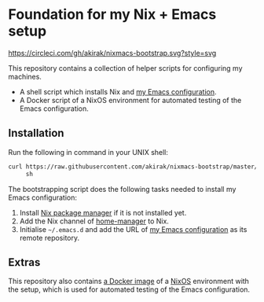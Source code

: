 * Foundation for my Nix + Emacs setup
[[https://circleci.com/gh/akirak/nixmacs-bootstrap][https://circleci.com/gh/akirak/nixmacs-bootstrap.svg?style=svg]]

This repository contains a collection of helper scripts for configuring my machines.

- A shell script which installs Nix and [[https://github.com/akirak/emacs.d][my Emacs configuration]].
- A Docker script of a NixOS environment for automated testing of the Emacs configuration.

** Installation
Run the following in command in your UNIX shell:

#+begin_src sh
  curl https://raw.githubusercontent.com/akirak/nixmacs-bootstrap/master/bootstrap.sh \
       sh

#+end_src

The bootstrapping script does the following tasks needed to install my Emacs configuration:

1. Install [[https://nixos.org/nix/][Nix package manager]] if it is not installed yet.
2. Add the Nix channel of [[https://github.com/rycee/home-manager][home-manager]] to Nix.
3. Initialise =~/.emacs.d= and add the URL of [[https://github.com/akirak/emacs.d][my Emacs configuration]] as its remote repository.
** Extras
This repository also contains [[https://hub.docker.com/r/akirak/nixmacs-bootstrap][a Docker image]] of a [[https://nixos.org][NixOS]] environment with the setup, which is used for automated testing of the Emacs configuration.
